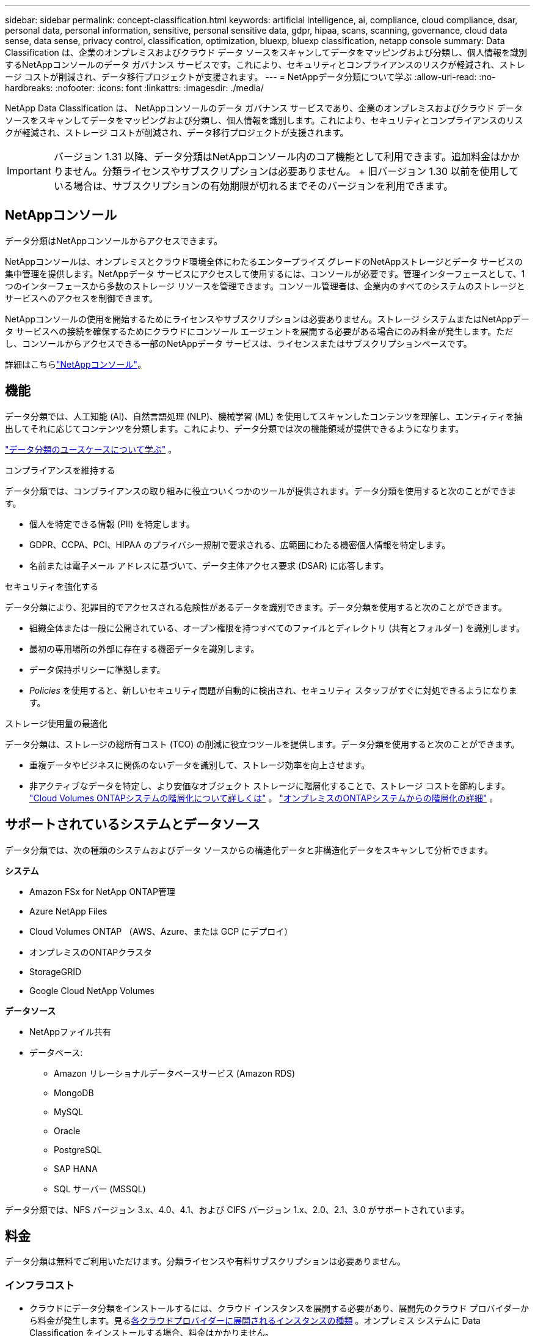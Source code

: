 ---
sidebar: sidebar 
permalink: concept-classification.html 
keywords: artificial intelligence, ai, compliance, cloud compliance, dsar, personal data, personal information, sensitive, personal sensitive data, gdpr, hipaa, scans, scanning,  governance, cloud data sense, data sense, privacy control, classification, optimization, bluexp, bluexp classification, netapp console 
summary: Data Classification は、企業のオンプレミスおよびクラウド データ ソースをスキャンしてデータをマッピングおよび分類し、個人情報を識別するNetAppコンソールのデータ ガバナンス サービスです。これにより、セキュリティとコンプライアンスのリスクが軽減され、ストレージ コストが削減され、データ移行プロジェクトが支援されます。 
---
= NetAppデータ分類について学ぶ
:allow-uri-read: 
:no-hardbreaks: 
:nofooter: 
:icons: font
:linkattrs: 
:imagesdir: ./media/


[role="lead"]
NetApp Data Classification は、 NetAppコンソールのデータ ガバナンス サービスであり、企業のオンプレミスおよびクラウド データ ソースをスキャンしてデータをマッピングおよび分類し、個人情報を識別します。これにより、セキュリティとコンプライアンスのリスクが軽減され、ストレージ コストが削減され、データ移行プロジェクトが支援されます。


IMPORTANT: バージョン 1.31 以降、データ分類はNetAppコンソール内のコア機能として利用できます。追加料金はかかりません。分類ライセンスやサブスクリプションは必要ありません。  + 旧バージョン 1.30 以前を使用している場合は、サブスクリプションの有効期限が切れるまでそのバージョンを利用できます。



== NetAppコンソール

データ分類はNetAppコンソールからアクセスできます。

NetAppコンソールは、オンプレミスとクラウド環境全体にわたるエンタープライズ グレードのNetAppストレージとデータ サービスの集中管理を提供します。NetAppデータ サービスにアクセスして使用するには、コンソールが必要です。管理インターフェースとして、1 つのインターフェースから多数のストレージ リソースを管理できます。コンソール管理者は、企業内のすべてのシステムのストレージとサービスへのアクセスを制御できます。

NetAppコンソールの使用を開始するためにライセンスやサブスクリプションは必要ありません。ストレージ システムまたはNetAppデータ サービスへの接続を確保するためにクラウドにコンソール エージェントを展開する必要がある場合にのみ料金が発生します。ただし、コンソールからアクセスできる一部のNetAppデータ サービスは、ライセンスまたはサブスクリプションベースです。

詳細はこちらlink:https://docs.netapp.com/us-en/console-setup-admin/concept-overview.html["NetAppコンソール"^]。



== 機能

データ分類では、人工知能 (AI)、自然言語処理 (NLP)、機械学習 (ML) を使用してスキャンしたコンテンツを理解し、エンティティを抽出してそれに応じてコンテンツを分類します。これにより、データ分類では次の機能領域が提供できるようになります。

link:https://www.netapp.com/data-services/classification/["データ分類のユースケースについて学ぶ"^] 。

.コンプライアンスを維持する
データ分類では、コンプライアンスの取り組みに役立ついくつかのツールが提供されます。データ分類を使用すると次のことができます。

* 個人を特定できる情報 (PII) を特定します。
* GDPR、CCPA、PCI、HIPAA のプライバシー規制で要求される、広範囲にわたる機密個人情報を特定します。
* 名前または電子メール アドレスに基づいて、データ主体アクセス要求 (DSAR) に応答します。


.セキュリティを強化する
データ分類により、犯罪目的でアクセスされる危険性があるデータを識別できます。データ分類を使用すると次のことができます。

* 組織全体または一般に公開されている、オープン権限を持つすべてのファイルとディレクトリ (共有とフォルダー) を識別します。
* 最初の専用場所の外部に存在する機密データを識別します。
* データ保持ポリシーに準拠します。
* __Policies__ を使用すると、新しいセキュリティ問題が自動的に検出され、セキュリティ スタッフがすぐに対処できるようになります。


.ストレージ使用量の最適化
データ分類は、ストレージの総所有コスト (TCO) の削減に役立つツールを提供します。データ分類を使用すると次のことができます。

* 重複データやビジネスに関係のないデータを識別して、ストレージ効率を向上させます。
* 非アクティブなデータを特定し、より安価なオブジェクト ストレージに階層化することで、ストレージ コストを節約します。 https://docs.netapp.com/us-en/bluexp-cloud-volumes-ontap/concept-data-tiering.html["Cloud Volumes ONTAPシステムの階層化について詳しくは"^] 。 https://docs.netapp.com/us-en/data-services-tiering/concept-cloud-tiering.html["オンプレミスのONTAPシステムからの階層化の詳細"^] 。




== サポートされているシステムとデータソース

データ分類では、次の種類のシステムおよびデータ ソースからの構造化データと非構造化データをスキャンして分析できます。

*システム*

* Amazon FSx for NetApp ONTAP管理
* Azure NetApp Files
* Cloud Volumes ONTAP （AWS、Azure、または GCP にデプロイ）
* オンプレミスのONTAPクラスタ
* StorageGRID
* Google Cloud NetApp Volumes


*データソース*

* NetAppファイル共有
* データベース:
+
** Amazon リレーショナルデータベースサービス (Amazon RDS)
** MongoDB
** MySQL
** Oracle
** PostgreSQL
** SAP HANA
** SQL サーバー (MSSQL)




データ分類では、NFS バージョン 3.x、4.0、4.1、および CIFS バージョン 1.x、2.0、2.1、3.0 がサポートされています。



== 料金

データ分類は無料でご利用いただけます。分類ライセンスや有料サブスクリプションは必要ありません。



=== インフラコスト

* クラウドにデータ分類をインストールするには、クラウド インスタンスを展開する必要があり、展開先のクラウド プロバイダーから料金が発生します。見る<<データ分類インスタンス,各クラウドプロバイダーに展開されるインスタンスの種類>> 。オンプレミス システムに Data Classification をインストールする場合、料金はかかりません。
* データ分類では、コンソール エージェントを展開する必要があります。多くの場合、コンソールで使用している他のストレージやサービスがあるため、既にコンソール エージェントが存在します。コンソール エージェント インスタンスには、デプロイされているクラウド プロバイダーからの料金が発生します。参照 https://docs.netapp.com/us-en/console-setup-admin/task-install-connector-on-prem.html["各クラウドプロバイダーに展開されるインスタンスの種類"^]。オンプレミス システムにコンソール エージェントをインストールする場合、料金はかかりません。




=== データ転送コスト

データ転送コストは設定によって異なります。データ分類インスタンスとデータ ソースが同じアベイラビリティー ゾーンとリージョンにある場合、データ転送コストは発生しません。ただし、 Cloud Volumes ONTAPシステムなどのデータ ソースが別のアベイラビリティ ゾーンまたはリージョンにある場合は、クラウド プロバイダーからデータ転送コストが請求されます。詳細については、次のリンクを参照してください。

* https://aws.amazon.com/ec2/pricing/on-demand/["AWS: Amazon Elastic Compute Cloud (Amazon EC2) の料金"^]
* https://azure.microsoft.com/en-us/pricing/details/bandwidth/["Microsoft Azure: 帯域幅の料金詳細"^]
* https://cloud.google.com/storage-transfer/pricing["Google Cloud: ストレージ転送サービスの料金"^]




== データ分類インスタンス

クラウドにデータ分類をデプロイすると、コンソールはコンソール エージェントと同じサブネットにインスタンスをデプロイします。 https://docs.netapp.com/us-en/console-setup-admin/concept-connectors.html["コンソール エージェントの詳細について説明します。"^]

image:diagram_cloud_compliance_instance.png["クラウド プロバイダーで実行されているコンソール インスタンスとデータ分類インスタンスを示す図。"]

デフォルトインスタンスについては次の点に注意してください。

* AWSでは、データ分類は https://aws.amazon.com/ec2/instance-types/m6i/["m6i.4xlargeインスタンス"^]500 GiB GP2 ディスク付き。オペレーティング システム イメージは Amazon Linux 2 です。  AWS にデプロイする場合、少量のデータをスキャンする場合は、より小さいインスタンス サイズを選択できます。
* Azureでは、データ分類はlink:https://docs.microsoft.com/en-us/azure/virtual-machines/dv3-dsv3-series#dsv3-series["Standard_D16s_v3 VM"^]500 GiB のディスクを搭載。オペレーティング システム イメージは Ubuntu 22.04 です。
* GCPでは、データ分類はlink:https://cloud.google.com/compute/docs/general-purpose-machines#n2_machines["n2-標準-16 VM"^]500 GiB の標準永続ディスクを備えています。オペレーティング システム イメージは Ubuntu 22.04 です。
* デフォルトのインスタンスが利用できないリージョンでは、データ分類は代替インスタンスで実行されます。link:reference-instance-types.html["代替インスタンスタイプを参照"] 。
* インスタンスの名前は _CloudCompliance_ となり、生成されたハッシュ (UUID) が連結されます。例: _CloudCompliance-16bb6564-38ad-4080-9a92-36f5fd2f71c7_
* コンソール エージェントごとに 1 つのデータ分類インスタンスのみが展開されます。


また、オンプレミスの Linux ホストまたは優先クラウド プロバイダーのホストにデータ分類を展開することもできます。どのインストール方法を選択しても、ソフトウェアはまったく同じように機能します。インスタンスがインターネットにアクセスできる限り、データ分類ソフトウェアのアップグレードは自動化されます。


TIP: データ分類は継続的にデータをスキャンするため、インスタンスは常に実行されたままにしておく必要があります。

*異なるインスタンスタイプにデプロイ*

インスタンス タイプについては、次の仕様を確認してください。

[cols="18,31,51"]
|===
| システムサイズ | 仕様 | 制限事項 


| 特大 | 32 個の CPU、128 GB の RAM、1 TiB の SSD | 最大5億個のファイルをスキャンできます。 


| 大（デフォルト） | 16 CPU、64 GB RAM、500 GiB SSD | 最大2億5000万個のファイルをスキャンできます。 
|===
Azure または GCP でデータ分類をデプロイするときに、より小さいインスタンス タイプを使用したい場合は、ng-contact-data-sense@netapp.com に電子メールでお問い合わせください。



== データ分類スキャンの仕組み

大まかに言えば、データ分類スキャンは次のように機能します。

. コンソールでデータ分類のインスタンスをデプロイします。
. 1 つ以上のデータ ソースに対して、高レベル マッピング (_マッピングのみ_ スキャンと呼ばれる) または詳細レベル スキャン (_マップと分類_ スキャンと呼ばれる) を有効にします。
. データ分類は、AI 学習プロセスを使用してデータをスキャンします。
. 提供されているダッシュボードとレポート ツールを使用して、コンプライアンスとガバナンスの取り組みを支援します。


データ分類を有効にし、スキャンするリポジトリ (ボリューム、データベース スキーマ、またはその他のユーザー データ) を選択すると、すぐにデータのスキャンが開始され、個人データと機密データが識別されます。ほとんどの場合、バックアップ、ミラー、または DR サイトではなく、ライブの本番データのスキャンに重点を置く必要があります。次に、データ分類によって組織のデータがマッピングされ、各ファイルが分類され、データ内のエンティティと定義済みパターンが識別および抽出されます。スキャンの結果は、個人情報、機密個人情報、データ カテゴリ、およびファイル タイプのインデックスです。

Data Classification は、NFS および CIFS ボリュームをマウントすることで、他のクライアントと同様にデータに接続します。  NFS ボリュームは自動的に読み取り専用としてアクセスされますが、CIFS ボリュームをスキャンするには Active Directory の資格情報を提供する必要があります。

image:diagram_cloud_compliance_scan.png["クラウド プロバイダーで実行されているコンソール インスタンスとデータ分類インスタンスを示す図。データ分類インスタンスは、NFS および CIFS ボリュームとデータベースに接続してスキャンします。"]

最初のスキャンの後、データ分類はラウンドロビン方式でデータを継続的にスキャンし、増分変更を検出します。そのため、インスタンスを実行し続けることが重要です。

ボリューム レベルまたはデータベース スキーマ レベルでスキャンを有効または無効にすることができます。


NOTE: データ分類では、スキャンできるデータの量に制限はありません。各コンソール エージェントは、500 TiB のデータのスキャンと表示をサポートします。500TiB以上のデータをスキャンするには、link:https://docs.netapp.com/us-en/console-setup-admin/concept-connectors.html#connector-installation["別のコンソールエージェントをインストールする"^]それからlink:https://docs.netapp.com/us-en/data-services-data-classification/task-deploy-overview.html["別のデータ分類インスタンスをデプロイする"]。+ コンソール UI には、単一のコネクタからのデータが表示されます。複数のコンソールエージェントからデータを表示するヒントについては、link:https://docs.netapp.com/us-en/console-setup-admin/task-manage-multiple-connectors.html#switch-between-connectors["複数のコンソールエージェントを操作する"^] 。



== マッピングスキャンと分類スキャンの違いは何ですか？

データ分類では、次の 2 種類のスキャンを実行できます。

* **マッピングのみのスキャン** は、データの概要のみを提供し、選択されたデータ ソースに対して実行されます。マッピングのみのスキャンでは、ファイルにアクセスして内部のデータを確認する必要がないため、マップおよび分類スキャンよりも時間がかかりません。最初にこれを実行して研究領域を特定し、次にそれらの領域に対してマップと分類のスキャンを実行することをお勧めします。
* **マップと分類スキャン** は、データの詳細なスキャンを提供します。


マッピングスキャンと分類スキャンの違いの詳細については、以下を参照してください。link:task-scanning-overview.html["マッピングスキャンと分類スキャンの違いは何ですか?"] 。



== データ分類が分類する情報

データ分類では、次のデータを収集し、インデックスを付け、カテゴリを割り当てます。

* ファイルに関する*標準メタデータ*: ファイルの種類、サイズ、作成日と変更日など。
* *個人データ*: 電子メール アドレス、識別番号、クレジットカード番号などの個人を特定できる情報 (PII)。データ分類では、ファイル内の特定の単語、文字列、パターンを使用してこれを識別します。link:task-controlling-private-data.html#view-files-that-contain-personal-data["個人データについて詳しくはこちら"^] 。
* *機密個人データ*: 一般データ保護規則 (GDPR) やその他のプライバシー規制で定義されている、健康データ、民族的出身、政治的意見などの特別な種類の機密個人情報 (SPII)。link:task-controlling-private-data.html#view-files-that-contain-sensitive-personal-data["機密性の高い個人データについて詳しく見る"^] 。
* *カテゴリ*: データ分類は、スキャンしたデータを取得し、それをさまざまな種類のカテゴリに分割します。カテゴリは、各ファイルのコンテンツとメタデータの AI 分析に基づくトピックです。link:task-controlling-private-data.html#view-files-by-categories["カテゴリーについて詳しく見る"^] 。
* *タイプ*: データ分類は、スキャンしたデータを取得し、ファイルの種類ごとに分類します。link:task-controlling-private-data.html#view-files-by-file-types["種類について詳しく見る"^] 。
* *名前エンティティ認識*: データ分類では、AI を使用して文書から人の自然な名前を抽出します。link:task-generating-compliance-reports.html["データ主体のアクセス要求への対応について学ぶ"^] 。




== ネットワークの概要

データ分類では、クラウドまたはオンプレミスなど、任意の場所に単一のサーバーまたはクラスターを展開します。サーバーは標準プロトコルを介してデータ ソースに接続し、同じサーバーにデプロイされている Elasticsearch クラスターで検出結果をインデックス化します。これにより、マルチクラウド、クロスクラウド、プライベートクラウド、オンプレミス環境のサポートが可能になります。

コンソールは、コンソール エージェントからの受信 HTTP 接続を有効にするセキュリティ グループを使用して、データ分類インスタンスをデプロイします。

コンソールを SaaS モードで使用する場合、コンソールへの接続は HTTPS 経由で提供され、ブラウザとデータ分類インスタンス間で送信されるプライベート データは TLS 1.2 を使用したエンドツーエンドの暗号化で保護されるため、 NetAppやサードパーティが読み取ることはできません。

アウトバウンドルールは完全にオープンです。データ分類ソフトウェアをインストールおよびアップグレードし、使用状況メトリックを送信するには、インターネット アクセスが必要です。

厳しいネットワーク要件がある場合、link:task-deploy-cloud-compliance.html#prerequisites["データ分類が接続するエンドポイントについて学習する"^] 。
